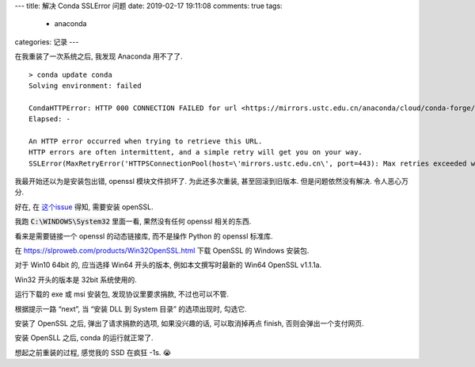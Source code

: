 ---
title:  解决 Conda SSLError 问题
date:   2019-02-17 19:11:08
comments: true
tags:
    - anaconda
categories: 记录
---

在我重装了一次系统之后, 我发现 Anaconda 用不了了.

::

   > conda update conda
   Solving environment: failed

   CondaHTTPError: HTTP 000 CONNECTION FAILED for url <https://mirrors.ustc.edu.cn/anaconda/cloud/conda-forge/win-64/repodata.json>
   Elapsed: -

   An HTTP error occurred when trying to retrieve this URL.
   HTTP errors are often intermittent, and a simple retry will get you on your way.
   SSLError(MaxRetryError('HTTPSConnectionPool(host=\'mirrors.ustc.edu.cn\', port=443): Max retries exceeded with url: /anaconda/cloud/conda-forge/win-64/repodata.json (Caused by SSLError("Can\'t connect to HTTPS URL because the SSL module is not available."))'))


我最开始还以为是安装包出错, openssl 模块文件损坏了. 为此还多次重装,
甚至回滚到旧版本. 但是问题依然没有解决. 令人恶心万分.

好在, 在 `这个issue <https://github.com/conda/conda/issues/8046>`__
得知, 需要安装 openSSL.

我跑 :code:`C:\WINDOWS\System32` 里面一看,
果然没有任何 openssl 相关的东西.

看来是需要链接一个 openssl 的动态链接库, 而不是操作 Python 的 openssl
标准库.

在 https://slproweb.com/products/Win32OpenSSL.html 下载 OpenSSL 的
Windows 安装包.

对于 Win10 64bit 的, 应当选择 Win64 开头的版本, 例如本文撰写时最新的
Win64 OpenSSL v1.1.1a.

Win32 开头的版本是 32bit 系统使用的.

运行下载的 exe 或 msi 安装包, 发现协议里要求捐款, 不过也可以不管.

根据提示一路 “next”, 当 “安装 DLL 到 System 目录” 的选项出现时, 勾选它.

安装了 OpenSSL 之后, 弹出了请求捐款的选项, 如果没兴趣的话,
可以取消掉再点 finish, 否则会弹出一个支付网页.

安装 OpenSLL 之后, conda 的运行就正常了.

想起之前重装的过程, 感觉我的 SSD 在疯狂 -1s. 😭
